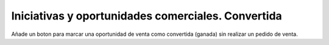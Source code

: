 ===================================================
Iniciativas y oportunidades comerciales. Convertida
===================================================

Añade un boton para marcar una oportunidad de venta como convertida (ganada)
sin realizar un pedido de venta.
